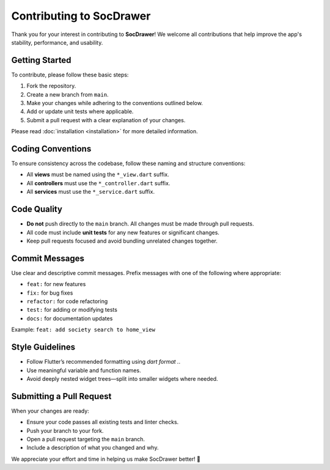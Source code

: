 Contributing to SocDrawer
=========================

Thank you for your interest in contributing to **SocDrawer**!  
We welcome all contributions that help improve the app's stability, performance, and usability.

Getting Started
---------------

To contribute, please follow these basic steps:

1. Fork the repository.
2. Create a new branch from ``main``.
3. Make your changes while adhering to the conventions outlined below.
4. Add or update unit tests where applicable.
5. Submit a pull request with a clear explanation of your changes.

Please read :doc:`installation <installation>` for more detailed information.

Coding Conventions
------------------

To ensure consistency across the codebase, follow these naming and structure conventions:

- All **views** must be named using the ``*_view.dart`` suffix.
- All **controllers** must use the ``*_controller.dart`` suffix.
- All **services** must use the ``*_service.dart`` suffix.

Code Quality
------------

- **Do not** push directly to the ``main`` branch. All changes must be made through pull requests.
- All code must include **unit tests** for any new features or significant changes.
- Keep pull requests focused and avoid bundling unrelated changes together.

Commit Messages
---------------

Use clear and descriptive commit messages. Prefix messages with one of the following where appropriate:

- ``feat:`` for new features
- ``fix:`` for bug fixes
- ``refactor:`` for code refactoring
- ``test:`` for adding or modifying tests
- ``docs:`` for documentation updates

Example: ``feat: add society search to home_view``

Style Guidelines
----------------

- Follow Flutter’s recommended formatting using `dart format .`.
- Use meaningful variable and function names.
- Avoid deeply nested widget trees—split into smaller widgets where needed.

Submitting a Pull Request
-------------------------

When your changes are ready:

- Ensure your code passes all existing tests and linter checks.
- Push your branch to your fork.
- Open a pull request targeting the ``main`` branch.
- Include a description of what you changed and why.

We appreciate your effort and time in helping us make SocDrawer better! 🙌


